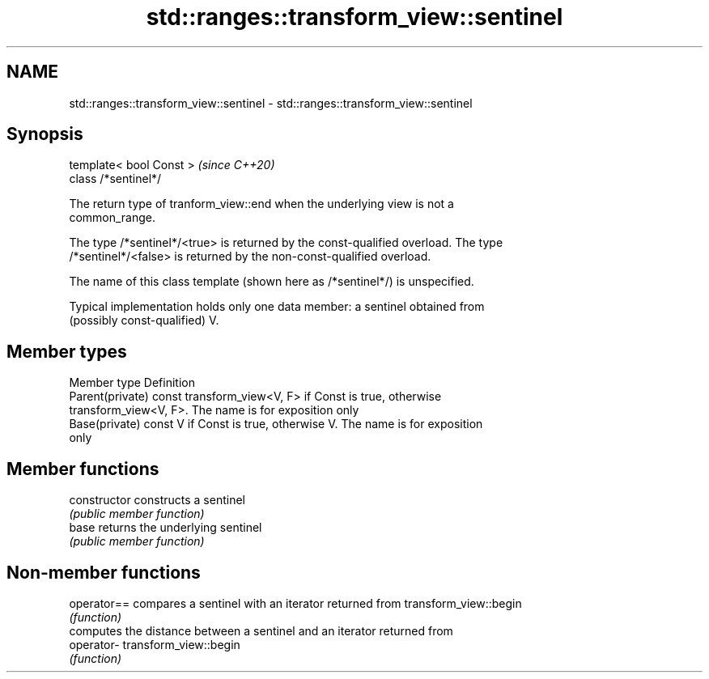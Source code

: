 .TH std::ranges::transform_view::sentinel 3 "2021.11.17" "http://cppreference.com" "C++ Standard Libary"
.SH NAME
std::ranges::transform_view::sentinel \- std::ranges::transform_view::sentinel

.SH Synopsis
   template< bool Const >  \fI(since C++20)\fP
   class /*sentinel*/

   The return type of tranform_view::end when the underlying view is not a
   common_range.

   The type /*sentinel*/<true> is returned by the const-qualified overload. The type
   /*sentinel*/<false> is returned by the non-const-qualified overload.

   The name of this class template (shown here as /*sentinel*/) is unspecified.

   Typical implementation holds only one data member: a sentinel obtained from
   (possibly const-qualified) V.

.SH Member types

   Member type     Definition
   Parent(private) const transform_view<V, F> if Const is true, otherwise
                   transform_view<V, F>. The name is for exposition only
   Base(private)   const V if Const is true, otherwise V. The name is for exposition
                   only

.SH Member functions

   constructor   constructs a sentinel
                 \fI(public member function)\fP
   base          returns the underlying sentinel
                 \fI(public member function)\fP

.SH Non-member functions

   operator== compares a sentinel with an iterator returned from transform_view::begin
              \fI(function)\fP
              computes the distance between a sentinel and an iterator returned from
   operator-  transform_view::begin
              \fI(function)\fP

